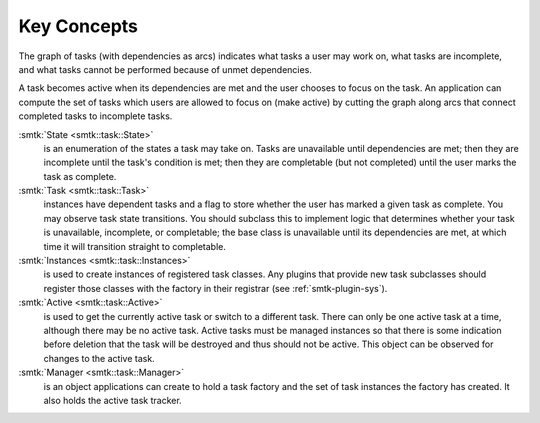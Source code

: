 Key Concepts
============

The graph of tasks (with dependencies as arcs) indicates what tasks a user may
work on, what tasks are incomplete, and what tasks cannot be performed because of
unmet dependencies.

A task becomes active when its dependencies are met and the user
chooses to focus on the task.
An application can compute the set of tasks which users
are allowed to focus on (make active) by cutting the graph along arcs
that connect completed tasks to incomplete tasks.

:smtk:`State <smtk::task::State>`
  is an enumeration of the states a task may take on.
  Tasks are unavailable until dependencies are met; then they are
  incomplete until the task's condition is met; then they are
  completable (but not completed) until the user marks the task
  as complete.

:smtk:`Task <smtk::task::Task>`
  instances have dependent tasks and a flag to store whether the user has
  marked a given task as complete.
  You may observe task state transitions.
  You should subclass this to implement logic that determines whether
  your task is unavailable, incomplete, or completable; the base class
  is unavailable until its dependencies are met, at which time it
  will transition straight to completable.

:smtk:`Instances <smtk::task::Instances>`
  is used to create instances of registered task classes.
  Any plugins that provide new task subclasses should
  register those classes with the factory in their registrar
  (see :ref:`smtk-plugin-sys`).

:smtk:`Active <smtk::task::Active>`
  is used to get the currently active task or switch to a different task.
  There can only be one active task at a time, although there may be
  no active task.
  Active tasks must be managed instances so that there is some
  indication before deletion that the task will be destroyed and
  thus should not be active.
  This object can be observed for changes to the active task.

:smtk:`Manager <smtk::task::Manager>`
  is an object applications can create to hold a task factory and
  the set of task instances the factory has created.
  It also holds the active task tracker.
